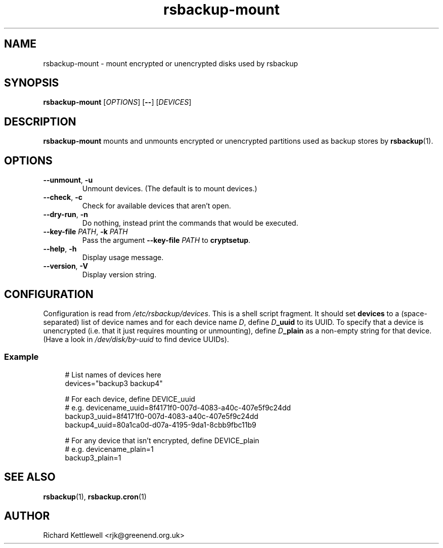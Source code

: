 .TH rsbackup-mount 1
.\" Copyright (c) 2011, 2012, 2014 Richard Kettlewell
.\"
.\" This program is free software: you can redistribute it and/or modify
.\" it under the terms of the GNU General Public License as published by
.\" the Free Software Foundation, either version 3 of the License, or
.\" (at your option) any later version.
.\"
.\" This program is distributed in the hope that it will be useful,
.\" but WITHOUT ANY WARRANTY; without even the implied warranty of
.\" MERCHANTABILITY or FITNESS FOR A PARTICULAR PURPOSE.  See the
.\" GNU General Public License for more details.
.\"
.\" You should have received a copy of the GNU General Public License
.\" along with this program.  If not, see <http://www.gnu.org/licenses/>.
.SH NAME
rsbackup-mount \- mount encrypted or unencrypted disks used by rsbackup
.SH SYNOPSIS
\fBrsbackup-mount\fR [\fIOPTIONS\fR] [\fB\-\-\fR] [\fIDEVICES\fR]
.SH DESCRIPTION
\fBrsbackup-mount\fR mounts and unmounts encrypted or unencrypted
partitions used as backup stores by \fBrsbackup\fR(1).
.SH OPTIONS
.TP
.B \-\-unmount\fR, \fB\-u
Unmount devices.
(The default is to mount devices.)
.TP
.B \-\-check\fR, \fB\-c
Check for available devices that aren't open.
.TP
.B \-\-dry\-run\fR, \fB\-n
Do nothing, instead print the commands that would be executed.
.TP
.B \-\-key\-file \fIPATH\fR, \fB\-k \fIPATH
Pass the argument \fB\-\-key\-file\fR \fIPATH\fR to \fBcryptsetup\fR.
.TP
.B \-\-help\fR, \fB\-h
Display usage message.
.TP
.B \-\-version\fR, \fB\-V
Display version string.
.SH CONFIGURATION
Configuration is read from \fI/etc/rsbackup/devices\fR.
This is a shell script fragment.
It should set \fBdevices\fR to a (space-separated) list of device
names and for each device name \fID\fR, define \fID\fR\fB_uuid\fR to
its UUID.
To specify that a device is unencrypted (i.e. that it just
requires mounting or unmounting), define \fID\fR\fB_plain\fR as a
non-empty string for that device.
(Have a look in \fI/dev/disk/by-uuid\fR to find device UUIDs).
.SS Example
.in +4n
.EX
# List names of devices here
devices="backup3 backup4"

# For each device, define DEVICE_uuid
# e.g. devicename_uuid=8f4171f0-007d-4083-a40c-407e5f9c24dd
backup3_uuid=8f4171f0-007d-4083-a40c-407e5f9c24dd
backup4_uuid=80a1ca0d-d07a-4195-9da1-8cbb9fbc11b9

# For any device that isn't encrypted, define DEVICE_plain
# e.g. devicename_plain=1
backup3_plain=1
.EE
.in
.SH "SEE ALSO"
\fBrsbackup\fR(1), \fBrsbackup.cron\fR(1)
.SH AUTHOR
Richard Kettlewell <rjk@greenend.org.uk>
